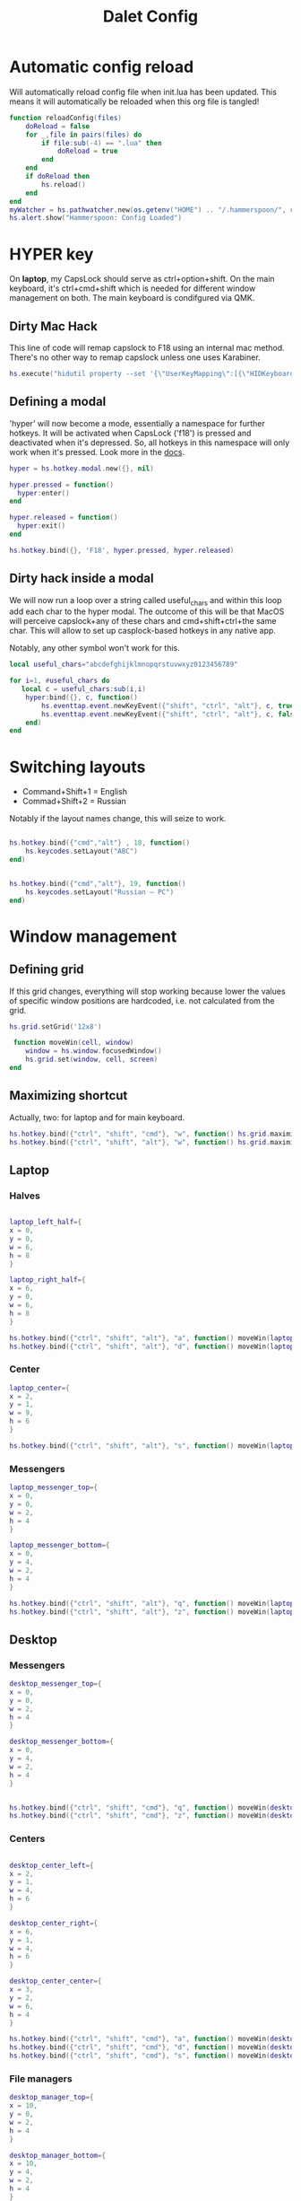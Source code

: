 #+title: Dalet Config
#+property: header-args:lua :tangle ./init.lua :mkdirp yes
#+STARTUP: overview

* Automatic config reload
Will automatically reload config file when init.lua has been updated. This means it will automatically be reloaded when this org file is tangled!

#+begin_src lua
function reloadConfig(files)
    doReload = false
    for _,file in pairs(files) do
        if file:sub(-4) == ".lua" then
            doReload = true
        end
    end
    if doReload then
        hs.reload()
    end
end
myWatcher = hs.pathwatcher.new(os.getenv("HOME") .. "/.hammerspoon/", reloadConfig):start()
hs.alert.show("Hammerspoon: Config Loaded")

#+end_src

* HYPER key
On *laptop*, my CapsLock should serve as ctrl+option+shift. On the main keyboard, it's ctrl+cmd+shift which is needed for different window management on both. The main keyboard is condifgured via QMK.

** Dirty Mac Hack
This line of code will remap capslock to F18 using an internal mac method. There's no other way to remap capslock unless one uses Karabiner.

#+begin_src lua
hs.execute("hidutil property --set '{\"UserKeyMapping\":[{\"HIDKeyboardModifierMappingSrc\":0x700000039,\"HIDKeyboardModifierMappingDst\":0x70000006D}]}'")
#+end_src

** Defining a modal

'hyper' will now become a mode, essentially a namespace for further hotkeys. It will be activated when CapsLock ('f18') is pressed and deactivated when it's depressed. So, all hotkeys in this namespace will only work when it's pressed. Look more in the [[https://www.hammerspoon.org/docs/hs.hotkey.modal.html][docs]].

#+begin_src lua
hyper = hs.hotkey.modal.new({}, nil)

hyper.pressed = function()
  hyper:enter()
end

hyper.released = function()
  hyper:exit()
end

hs.hotkey.bind({}, 'F18', hyper.pressed, hyper.released)
#+end_src

** Dirty hack inside a modal
We will now run a loop over a string called useful_chars and within this loop add each char to the hyper modal. The outcome of this will be that MacOS will perceive capslock+any of these chars and cmd+shift+ctrl+the same char. This will allow to set up casplock-based hotkeys in any native app.

Notably, any other symbol won't work for this.

#+begin_src lua
local useful_chars="abcdefghijklmnopqrstuvwxyz0123456789"

for i=1, #useful_chars do
   local c = useful_chars:sub(i,i)
    hyper:bind({}, c, function()
        hs.eventtap.event.newKeyEvent({"shift", "ctrl", "alt"}, c, true):post()
        hs.eventtap.event.newKeyEvent({"shift", "ctrl", "alt"}, c, false):post()
    end)
end
#+end_src


* Switching layouts

- Command+Shift+1 = English
- Commad+Shift+2 = Russian

Notably if the layout names change, this will seize to work.

#+begin_src lua

hs.hotkey.bind({"cmd","alt"} , 18, function()
    hs.keycodes.setLayout("ABC")
end)


hs.hotkey.bind({"cmd","alt"}, 19, function()
    hs.keycodes.setLayout("Russian – PC")
end)
#+end_src


* Window management

** Defining grid

If this grid changes, everything will stop working because lower the values of specific window positions are hardcoded, i.e. not calculated from the grid.

#+begin_src lua
hs.grid.setGrid('12x8')

 function moveWin(cell, window)
    window = hs.window.focusedWindow()
    hs.grid.set(window, cell, screen)
end
#+end_src

** Maximizing shortcut
Actually, two: for laptop and for main keyboard.

#+begin_src lua
hs.hotkey.bind({"ctrl", "shift", "cmd"}, "w", function() hs.grid.maximizeWindow() end)
hs.hotkey.bind({"ctrl", "shift", "alt"}, "w", function() hs.grid.maximizeWindow() end)
#+end_src

** Laptop

*** Halves
#+begin_src lua

laptop_left_half={
x = 0,
y = 0,
w = 6,
h = 8
}

laptop_right_half={
x = 6,
y = 0,
w = 6,
h = 8
}

hs.hotkey.bind({"ctrl", "shift", "alt"}, "a", function() moveWin(laptop_left_half) end)
hs.hotkey.bind({"ctrl", "shift", "alt"}, "d", function() moveWin(laptop_right_half) end)

#+end_src

*** Center
#+begin_src lua
laptop_center={
x = 2,
y = 1,
w = 9,
h = 6
}

hs.hotkey.bind({"ctrl", "shift", "alt"}, "s", function() moveWin(laptop_center) end)

#+end_src


*** Messengers
#+begin_src lua
laptop_messenger_top={
x = 0,
y = 0,
w = 2,
h = 4
}

laptop_messenger_bottom={
x = 0,
y = 4,
w = 2,
h = 4
}

hs.hotkey.bind({"ctrl", "shift", "alt"}, "q", function() moveWin(laptop_messenger_top) end)
hs.hotkey.bind({"ctrl", "shift", "alt"}, "z", function() moveWin(laptop_messenger_bottom) end)
#+end_src


** Desktop
*** Messengers
#+begin_src lua
desktop_messenger_top={
x = 0,
y = 0,
w = 2,
h = 4
}

desktop_messenger_bottom={
x = 0,
y = 4,
w = 2,
h = 4
}


hs.hotkey.bind({"ctrl", "shift", "cmd"}, "q", function() moveWin(desktop_messenger_top) end)
hs.hotkey.bind({"ctrl", "shift", "cmd"}, "z", function() moveWin(desktop_messenger_bottom) end)
#+end_src

*** Centers
#+begin_src lua

desktop_center_left={
x = 2,
y = 1,
w = 4,
h = 6
}

desktop_center_right={
x = 6,
y = 1,
w = 4,
h = 6
}

desktop_center_center={
x = 3,
y = 2,
w = 6,
h = 4
}

hs.hotkey.bind({"ctrl", "shift", "cmd"}, "a", function() moveWin(desktop_center_left) end)
hs.hotkey.bind({"ctrl", "shift", "cmd"}, "d", function() moveWin(desktop_center_right) end)
hs.hotkey.bind({"ctrl", "shift", "cmd"}, "s", function() moveWin(desktop_center_center) end)

#+end_src

*** File managers
#+begin_src lua
desktop_manager_top={
x = 10,
y = 0,
w = 2,
h = 4
}

desktop_manager_bottom={
x = 10,
y = 4,
w = 2,
h = 4
}


hs.hotkey.bind({"ctrl", "shift", "cmd"}, "e", function() moveWin(desktop_manager_top) end)
hs.hotkey.bind({"ctrl", "shift", "cmd"}, "x", function() moveWin(desktop_manager_bottom) end)
#+end_src

*** Keynote
#+begin_src lua
desktop_keynote={
x = 2,
y = 0,
w = 8,
h = 8
}


hs.hotkey.bind({"ctrl", "shift", "cmd"}, "k", function() moveWin(desktop_keynote) end)
#+end_src

*** Vertical text editor
#+begin_src lua
desktop_vertical={
x = 4,
y = 1,
w = 4,
h = 6
}


hs.hotkey.bind({"ctrl", "shift", "cmd"}, "v", function() moveWin(desktop_vertical) end)
#+end_src

* Hiding application
...instead of minimizng it.

#+begin_src lua
hs.hotkey.bind({"cmd"}, "M", function()
  local currentapp=hs.application.frontmostApplication()
  currentapp:hide()
end)
#+end_src
* Middle mouth scrolling (disabled)

-- id of mouse wheel button
local mouseScrollButtonId = 2

-- scroll speed and direction config
local scrollSpeedMultiplier = 0.1
local scrollSpeedSquareAcceleration = true
local reverseVerticalScrollDirection = true
local mouseScrollTimerDelay = 0.01

-- circle config
local mouseScrollCircleRad = 10
local mouseScrollCircleDeadZone = 5

------------------------------------------------------------------------------------------

local mouseScrollCircle = nil
local mouseScrollTimer = nil
local mouseScrollStartPos = 0
local mouseScrollDragPosX = nil
local mouseScrollDragPosY = nil

overrideScrollMouseDown = hs.eventtap.new({ hs.eventtap.event.types.otherMouseDown }, function(e)
    -- uncomment line below to see the ID of pressed button
    --print(e:getProperty(hs.eventtap.event.properties['mouseEventButtonNumber']))

    if e:getProperty(hs.eventtap.event.properties['mouseEventButtonNumber']) == mouseScrollButtonId then
        -- remove circle if exists
        if mouseScrollCircle then
            mouseScrollCircle:delete()
            mouseScrollCircle = nil
        end

        -- stop timer if running
        if mouseScrollTimer then
            mouseScrollTimer:stop()
            mouseScrollTimer = nil
        end

        -- save mouse coordinates
        mouseScrollStartPos = hs.mouse.getAbsolutePosition()
        mouseScrollDragPosX = mouseScrollStartPos.x
        mouseScrollDragPosY = mouseScrollStartPos.y

        -- start scroll timer
        mouseScrollTimer = hs.timer.doAfter(mouseScrollTimerDelay, mouseScrollTimerFunction)

        -- don't send scroll button down event
        return true
    end
end)

overrideScrollMouseUp = hs.eventtap.new({ hs.eventtap.event.types.otherMouseUp }, function(e)
    if e:getProperty(hs.eventtap.event.properties['mouseEventButtonNumber']) == mouseScrollButtonId then
        -- send original button up event if released within 'mouseScrollCircleDeadZone' pixels of original position and scroll circle doesn't exist
        mouseScrollPos = hs.mouse.getAbsolutePosition()
        xDiff = math.abs(mouseScrollPos.x - mouseScrollStartPos.x)
        yDiff = math.abs(mouseScrollPos.y - mouseScrollStartPos.y)
        if (xDiff < mouseScrollCircleDeadZone and yDiff < mouseScrollCircleDeadZone) and not mouseScrollCircle then
            -- disable scroll mouse override
            overrideScrollMouseDown:stop()
            overrideScrollMouseUp:stop()

            -- send scroll mouse click
            hs.eventtap.otherClick(e:location(), mouseScrollButtonId)

            -- re-enable scroll mouse override
            overrideScrollMouseDown:start()
            overrideScrollMouseUp:start()
        end

        -- remove circle if exists
        if mouseScrollCircle then
            mouseScrollCircle:delete()
            mouseScrollCircle = nil
        end

        -- stop timer if running
        if mouseScrollTimer then
            mouseScrollTimer:stop()
            mouseScrollTimer = nil
        end

        -- don't send scroll button up event
        return true
    end
end)

overrideScrollMouseDrag = hs.eventtap.new({ hs.eventtap.event.types.otherMouseDragged }, function(e)
    -- sanity check
    if mouseScrollDragPosX == nil or mouseScrollDragPosY == nil then
        return true
    end

    -- update mouse coordinates
    mouseScrollDragPosX = mouseScrollDragPosX + e:getProperty(hs.eventtap.event.properties['mouseEventDeltaX'])
    mouseScrollDragPosY = mouseScrollDragPosY + e:getProperty(hs.eventtap.event.properties['mouseEventDeltaY'])

    -- don't send scroll button drag event
    return true
end)

function mouseScrollTimerFunction()
    -- sanity check
    if mouseScrollDragPosX ~= nil and mouseScrollDragPosY ~= nil then
        -- get cursor position difference from original click
        xDiff = math.abs(mouseScrollDragPosX - mouseScrollStartPos.x)
        yDiff = math.abs(mouseScrollDragPosY - mouseScrollStartPos.y)

        -- draw circle if not yet drawn and cursor moved more than 'mouseScrollCircleDeadZone' pixels
        if mouseScrollCircle == nil and (xDiff > mouseScrollCircleDeadZone or yDiff > mouseScrollCircleDeadZone) then
            mouseScrollCircle = hs.drawing.circle(hs.geometry.rect(mouseScrollStartPos.x - mouseScrollCircleRad, mouseScrollStartPos.y - mouseScrollCircleRad, mouseScrollCircleRad * 2, mouseScrollCircleRad * 2))
            mouseScrollCircle:setStrokeColor({["red"]=0.3, ["green"]=0.3, ["blue"]=0.3, ["alpha"]=1})
            mouseScrollCircle:setFill(false)
            mouseScrollCircle:setStrokeWidth(1)
            mouseScrollCircle:show()
        end

        -- send scroll event if cursor moved more than circle's radius
        if xDiff > mouseScrollCircleRad or yDiff > mouseScrollCircleRad then
            -- get real xDiff and yDiff
            deltaX = mouseScrollDragPosX - mouseScrollStartPos.x
            deltaY = mouseScrollDragPosY - mouseScrollStartPos.y

            -- use 'scrollSpeedMultiplier'
            deltaX = deltaX * scrollSpeedMultiplier
            deltaY = deltaY * scrollSpeedMultiplier

            -- square for better scroll acceleration
            if scrollSpeedSquareAcceleration then
                -- mod to keep negative values
                deltaXDirMod = 1
                deltaYDirMod = 1

                if deltaX < 0 then
                    deltaXDirMod = -1
                end
                if deltaY < 0 then
                    deltaYDirMod = -1
                end

                deltaX = deltaX * deltaX * deltaXDirMod
                deltaY = deltaY * deltaY * deltaYDirMod
            end

            -- math.ceil / math.floor - scroll event accepts only integers
             deltaXRounding = math.ceil
             deltaYRounding = math.ceil

             if deltaX < 0 then
                 deltaXRounding = math.floor
             end
             if deltaY < 0 then
                 deltaYRounding = math.floor
             end

             deltaX = deltaXRounding(deltaX)
             deltaY = deltaYRounding(deltaY)

            -- reverse Y scroll if 'reverseVerticalScrollDirection' set to true
            if reverseVerticalScrollDirection then
                deltaY = deltaY * -1
            end

            -- send scroll event
            hs.eventtap.event.newScrollEvent({-deltaX, deltaY}, {}, 'pixel'):post()
        end
    end

    -- restart timer
    mouseScrollTimer = hs.timer.doAfter(mouseScrollTimerDelay, mouseScrollTimerFunction)
end

-- start override functions
overrideScrollMouseDown:start()
overrideScrollMouseUp:start()
overrideScrollMouseDrag:start()
